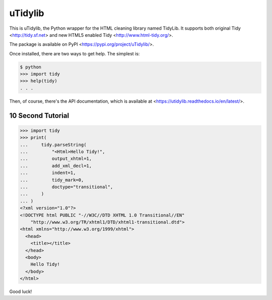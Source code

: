 uTidylib
========

.. image:: https://github.com/nijel/utidylib/actions/workflows/test.yml/badge.svg
    :target: https://github.com/nijel/utidylib/actions/workflows/test.yml
    :alt: Build Status

.. image:: https://codecov.io/gh/nijel/utidylib/branch/master/graph/badge.svg
    :target: https://codecov.io/gh/nijel/utidylib
    :alt: Coverage Status

.. image:: https://readthedocs.org/projects/utidylib/badge/?version=latest
    :target: http://utidylib.readthedocs.org/en/latest/
    :alt: Documentation

.. image:: https://img.shields.io/pypi/v/uTidylib
   :target: https://pypi.org/project/uTidylib/
   :alt: PyPI - Version


This is uTidylib, the Python wrapper for the HTML cleaning
library named TidyLib. It supports both original Tidy <http://tidy.sf.net> and new
HTML5 enabled Tidy <http://www.html-tidy.org/>.

The package is available on PyPI <https://pypi.org/project/uTidylib/>.

Once installed, there are two ways to get help.  The simplest is:

.. code-block:: sh

    $ python
    >>> import tidy
    >>> help(tidy)
    . . .

Then, of course, there's the API documentation, which
is available at <https://utidylib.readthedocs.io/en/latest/>.

10 Second Tutorial
------------------

.. code-block:: pycon

    >>> import tidy
    >>> print(
    ...     tidy.parseString(
    ...         "<Html>Hello Tidy!",
    ...         output_xhtml=1,
    ...         add_xml_decl=1,
    ...         indent=1,
    ...         tidy_mark=0,
    ...         doctype="transitional",
    ...     )
    ... )
    <?xml version="1.0"?>
    <!DOCTYPE html PUBLIC "-//W3C//DTD XHTML 1.0 Transitional//EN"
        "http://www.w3.org/TR/xhtml1/DTD/xhtml1-transitional.dtd">
    <html xmlns="http://www.w3.org/1999/xhtml">
      <head>
        <title></title>
      </head>
      <body>
        Hello Tidy!
      </body>
    </html>


Good luck!
